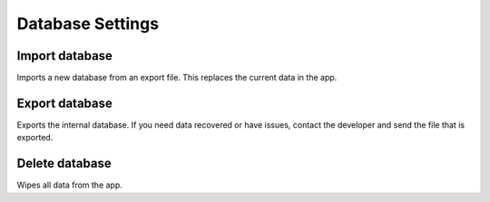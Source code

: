 Database Settings
=================

.. figure:: /_static/images/settings/settings_database_framed.png
   :width: 40%
   :align: center
   :alt: Database settings screen layout

|import| Import database
------------------------
Imports a new database from an export file. This replaces the current data in the app.

|export| Export database
------------------------
Exports the internal database. If you need data recovered or have issues, contact the developer and send the file that is exported.

|remove| Delete database
------------------------
Wipes all data from the app.


.. |import| image:: /_static/icons/settings/database/database-import.png
  :width: 20

.. |export| image:: /_static/icons/settings/database/database-export.png
  :width: 20

.. |remove| image:: /_static/icons/settings/database/database-remove.png
  :width: 20

